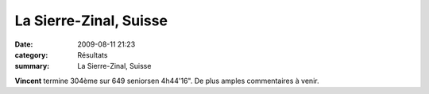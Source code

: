 La Sierre-Zinal, Suisse
=======================

:date: 2009-08-11 21:23
:category: Résultats
:summary: La Sierre-Zinal, Suisse

**Vincent**  termine 304ème sur 649 seniorsen 4h44'16". De plus amples commentaires à venir.
